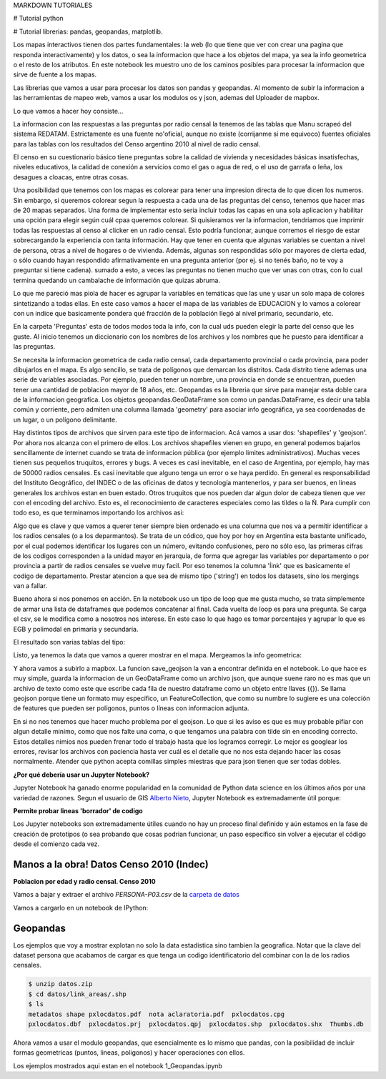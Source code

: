 MARKDOWN TUTORIALES

# Tutorial python

# Tutorial librerias: pandas, geopandas, matplotlib.

Los mapas interactivos tienen dos partes fundamentales: la web (lo que tiene que ver con crear una pagina que responda interactivamente) y los datos, o sea la informacion que hace a los objetos del mapa, ya sea la info geometrica o el resto de los atributos. En este notebook les muestro uno de los caminos posibles para procesar la informacion que sirve de fuente a los mapas.

Las librerias que vamos a usar para procesar los datos son pandas y geopandas. Al momento de subir la informacion a las herramientas de mapeo web, vamos a usar los modulos os y json, ademas del Uploader de mapbox.

Lo que vamos a hacer hoy consiste...

La informacion con las respuestas a las preguntas por radio censal la tenemos de las tablas que Manu scrapeó del sistema REDATAM. Estrictamente es una fuente no'oficial, aunque no existe (corrijanme si me equivoco) fuentes oficiales para las tablas con los resultados del Censo argentino 2010 al nivel de radio censal. 

El censo en su cuestionario básico tiene preguntas sobre la calidad de vivienda y necesidades básicas insatisfechas, niveles educativos, la calidad de conexión a servicios como el gas o agua de red, o el uso de garrafa o leña, los desagues a cloacas, entre otras cosas. 

Una posibilidad que tenemos con los mapas es colorear para tener una impresion directa de lo que dicen los numeros. Sin embargo, si queremos colorear segun la respuesta a cada una de las preguntas del censo, tenemos que hacer mas de 20 mapas separados. Una forma de implementar esto seria incluir todas las capas en una sola aplicacion y habilitar una opción para elegir según cuál cpaa queremos colorear. Si quisieramos ver la informacion, tendriamos que imprimir todas las respuestas al censo al clicker en un radio censal. Esto podría funcionar, aunque corremos el riesgo de estar sobrecargando la experiencia con tanta información. Hay que tener en cuenta que algunas variables se cuentan a nivel de persona, otras a nivel de hogares o de vivienda. Además, algunas son respondidas sólo por mayores de cierta edad, o sólo cuando hayan respondido afirmativamente en una pregunta anterior (por ej. si no tenés baño, no te voy a preguntar si tiene cadena). sumado a esto, a veces las preguntas no tienen mucho que ver unas con otras, con lo cual termina quedando un cambalache de información que quizas abruma. 

Lo que me pareció mas piola de hacer es agrupar la variables en temáticas que las une y usar un solo mapa de colores sintetizando a todas ellas. En este caso vamos a hacer el mapa de las variables de EDUCACION y lo vamos a colorear con un indice que basicamente pondera qué fracción de la población llegó al nivel primario, secundario, etc.

En la carpeta 'Preguntas' esta de todos modos toda la info, con la cual uds pueden elegir la parte del censo que les guste. Al inicio tenemos un diccionario con  los nombres de los archivos y los nombres que he puesto para identificar a las preguntas.

.. ipython:: python

    from IPython.display import display, HTML

    pregs_dict = {'names': ['PERSONA-CONDACT', 'PERSONA-P01', 'PERSONA-P02', 'PERSONA-P05',
			     ...
                           'VIVIENDA-V01', 'VIVIENDA-V02'],
                  'prefix': ['Actividad ', 'Relacion con jefe ', 'Sexo ', 'Nacionalidad ', 
			     ...
                            'Tipo de vivienda particular ', 'Ocupacion ']}

Se necesita la informacion geometrica de cada radio censal, cada departamento provincial o cada provincia, para poder dibujarlos en el mapa. Es algo sencillo, se trata de polígonos que demarcan los distritos. Cada distrito tiene ademas una serie de variables asociadas. Por ejemplo, pueden tener un nombre, una provincia en donde se encuentran, pueden tener una cantidad de poblacion mayor de 18 años, etc. Geopandas es la libreria que sirve para manejar esta doble cara de la informacion geografica. Los objetos  geopandas.GeoDataFrame son como un pandas.DataFrame, es decir una tabla común y corriente, pero admiten una columna llamada 'geometry' para asociar info geográfica, ya sea coordenadas de un lugar, o un polígono delimitante.

Hay distintos tipos de archivos que sirven para este tipo de informacion. Acá vamos a usar dos: 'shapefiles' y 'geojson'. Por ahora nos alcanza con el primero de ellos. Los archivos shapefiles vienen en grupo, en general podemos bajarlos sencillamente de internet cuando se trata de informacion pública (por ejemplo limites administrativos). Muchas veces tienen sus pequeños truquitos, errores y bugs. A veces es casi inevitable, en el caso de Argentina, por ejemplo, hay mas de 50000 radios censales. Es casi inevitable que alguno tenga un error o se haya perdido. En general es responsabilidad del Instituto Geográfico, del INDEC o de las oficinas de datos y tecnología mantenerlos, y para ser buenos, en lineas generales los archivos estan en buen estado. Otros truquitos que nos pueden dar algun dolor de cabeza tienen que ver con el encoding del archivo. Esto es, el reconocimiento de caracteres especiales como las tildes o la Ñ. Para cumplir con todo eso, es que terminamos importando los archivos asi:

.. ipython:: python
    radios_gdf = gpd.GeoDataFrame.from_file('./radios_censales/radios_w_geometry.shp').rename(columns = {'LINK': 'radio'})
    deptos_gdf = gpd.GeoDataFrame.from_file('./departamentos/pxdptodatosok.shp', driver = 'ESRI Shapefile')

Algo que es clave y que vamos a querer tener siempre bien ordenado es una columna que nos va a permitir identificar a los radios censales (o a los deparmantos). Se trata de un códico, que hoy por hoy en Argentina esta bastante unificado, por el cual podemos identificar los lugares con un número, evitando confusiones, pero no sólo eso, las primeras cifras de los codigos corresponden a la unidad mayor en jerarquía, de forma que agregar las variables por departamento o por provincia a partir de radios censales se vuelve muy facil. Por eso tenemos la columna 'ĺink' que es basicamente el codigo de departamento. Prestar atencion a que sea de mismo tipo ('string') en todos los datasets, sino los mergings van a fallar.

.. ipython:: python
    radios_gdf['link'] = radios_gdf['radio'].astype(str).str[:5]


Bueno ahora si nos ponemos en acción. En la notebook uso un tipo de loop que me gusta mucho, se trata simplemente de armar una lista de dataframes que podemos concatenar al final. Cada vuelta de loop es para una pregunta. Se carga el csv, se le modifica como a nosotros nos interese. En este caso lo que hago es tomar porcentajes y agrupar lo que es EGB y polimodal en primaria y secundaria. 

.. ipython:: python

    for name in ['PERSONA-P07', 'PERSONA-P08', 'PERSONA-P09', 'PERSONA-P10', 'PERSONA-P12']:

	# Cargo el csv de preguntas, acomodo el cero a la izquierda para que los codigos sean idénticos en todas las tablas.
        df_pregunta = pd.read_csv("./../Datos_censo/Preguntas/merged/"+name+".csv", encoding = 'utf-8')
        df_pregunta['radio'] = df_pregunta['radio'].astype(str).str.zfill(9)

	# Elijo las ultimas columnas, que son las que contienen respuesta a las preguntas.
        info = df_pregunta.iloc[:, 5:].set_index('radio')
        info = info.add_prefix(name[-3:]+'_')

	# Para agregar este df que hicimos por departamentos, tenemos que mergear un df radio-link, agrupar y sumar por link.
        info_dptos = info.reset_index().merge(radios_gdf[['radio','link']]).groupby('link').sum()

	# Tomamos porcentaje y redondeamos para que no se nos llene la tabla de decimales.
        info = pd.concat([info, 100*info.div(info.iloc[:, -1], axis = 0).add_prefix('%_').round(3)], axis = 1)
        info_dptos = pd.concat([info_dptos, 100*info_dptos.div(info_dptos.iloc[:, -1], axis = 0).add_prefix('%_').round(3)], axis = 1)

El resultado son varias tablas del tipo: 

.. image:: ../info_radios.png


Listo, ya tenemos la data que vamos a querer mostrar en el mapa. Mergeamos la info geometrica:

.. ipython:: python
    radios_info_gdf = gpd.GeoDataFrame(info_df.reset_index().merge(radios_gdf[['radio', 'geometry']]))
    deptos_info_gdf = gpd.GeoDataFrame(info_dptos_df.reset_index().merge(deptos_gdf[['link', 'departamen', 'provincia', 'geometry']]))


Y ahora vamos a subirlo a mapbox. La funcion save_geojson la van a encontrar definida en el notebook. Lo que hace es muy simple, guarda la informacion de un GeoDataFrame como un archivo json, que aunque suene raro no es mas que un archivo de texto como este que escribe cada fila de nuestro dataframe como un objeto entre llaves ({}). Se llama geojson porque tiene un formato muy especifico, un FeatureCollection, que como su numbre lo sugiere es una colección de features que pueden ser polígonos, puntos o líneas con informacion adjunta. 

.. ipython:: python
    save_geojson(deptos_info_gdf, 'deptos_info.geojson')
    save_geojson(radios_info_gdf, 'radios_info.geojson')

En si no nos tenemos que hacer mucho problema por el geojson. Lo que si les aviso es que es muy probable pifiar con algun detalle minimo, como que nos falte una coma, o que tengamos una palabra con tilde sin en encoding correcto. Estos detalles nimios nos pueden frenar todo el trabajo hasta que los logramos corregir. Lo mejor es googlear los errores, revisar los archivos con paciencia hasta ver cuál es el detalle que no nos esta dejando hacer las cosas normalmente. Atender que python acepta comillas simples miestras que para json tienen que ser todas dobles.



**¿Por qué debería usar un Jupyter Notebook?**

Jupyter Notebook ha ganado enorme popularidad en la comunidad de Python data science en los últimos años por una variedad de razones. Segun el usuario de GIS `Alberto Nieto <https://blogs.esri.com/esri/arcgis/author/Alberto-149/>`_, Jupyter Notebook es extremadamente útil porque: 

**Permite probar lineas 'borrador' de codigo**

Los Jupyter notebooks son extremadamente útiles cuando no hay un proceso final definido y aún estamos en la fase de creación de prototipos (o sea probando que cosas podrian funcionar, un paso específico sin volver a ejecutar el código desde el comienzo cada vez.

.. image:: ../../img/jupyter_screenshot.png


Manos a la obra! Datos Censo 2010 (Indec)
-----------------------------------------
**Poblacion por edad y radio censal. Censo 2010**

Vamos a bajar y extraer el archivo `PERSONA-P03.csv` de la `carpeta de datos <https://github.com/matuteiglesias/tutorial-datos-argentinos/tree/master/datos>`_ 

Vamos a cargarlo en un notebook de IPython:

.. ipython:: python

    import pandas as pd

    persona = pd.read_csv('datos/PERSONA-P03.csv')

    #Ahora ya tenemos guardado el dataset como un DataFrame de pandas.
    #Un dataframe tiene muchos metodos que nos sirven para interactuar con el. Por ejemplo, para ver una muestra de la data:
    persona.sample(5)


Geopandas
---------

Los ejemplos que voy a mostrar explotan no solo la data estadistica sino tambien la geografica. Notar que la clave del dataset persona que acabamos de cargar es que tenga un codigo identificatorio del combinar con la de los radios censales.


.. code:: bash

   $ unzip datos.zip
   $ cd datos/link_areas/.shp
   $ ls
   metadatos shape pxlocdatos.pdf  nota aclaratoria.pdf  pxlocdatos.cpg  
   pxlocdatos.dbf  pxlocdatos.prj  pxlocdatos.qpj  pxlocdatos.shp  pxlocdatos.shx  Thumbs.db

Ahora vamos a usar el modulo geopandas, que esencialmente es lo mismo que pandas, con la posibilidad de incluir formas geometricas (puntos, lineas, poligonos) y hacer operaciones con ellos.

.. ipython:: python

    # Remove empty white space around the plot
    plt.tight_layout()
    
    plt.show()
    
.. image:: ../../img/localidades_provincia.png

Los ejemplos mostrados aqui estan en el notebook 1_Geopandas.ipynb 
